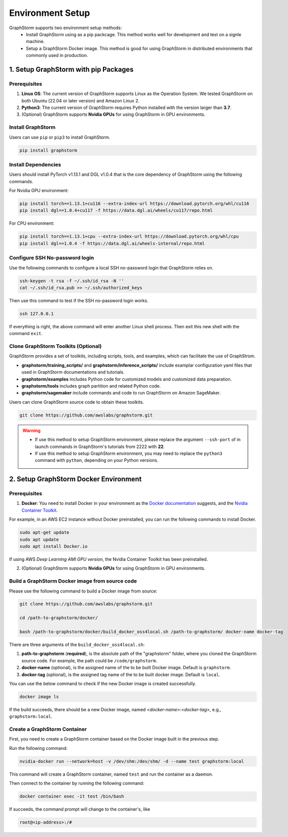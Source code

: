 .. _setup:

Environment Setup
======================
GraphStorm supports two environment setup methods:
    - Install GraphStorm using as a pip packcage. This method works well for development and test on a signle machine.
    - Setup a GraphStorm Docker image. This method is good for using GraphStorm in distributed environments that commonly used in production.

.. _setup_pip:

1. Setup GraphStorm with pip Packages
--------------------------------------
Prerequisites
...............

1. **Linux OS**: The current version of GraphStorm supports Linux as the Operation System. We tested GraphStorm on both Ubuntu (22.04 or later version) and Amazon Linux 2.

2. **Python3**: The current version of GraphStorm requires Python installed with the version larger than **3.7**.

3. (Optional) GraphStorm supports **Nvidia GPUs** for using GraphStorm in GPU environments.

Install GraphStorm
...................
Users can use ``pip`` or ``pip3`` to install GraphStorm.

.. code-block:: bash

    pip install graphstorm

Install Dependencies
.....................
Users should install PyTorch v1.13.1 and DGL v1.0.4 that is the core dependency of GraphStorm using the following commands.

For Nvidia GPU environment:

.. code-block:: bash

    pip install torch==1.13.1+cu116 --extra-index-url https://download.pytorch.org/whl/cu116
    pip install dgl==1.0.4+cu117 -f https://data.dgl.ai/wheels/cu117/repo.html

For CPU environment:

.. code-block:: bash

    pip install torch==1.13.1+cpu --extra-index-url https://download.pytorch.org/whl/cpu
    pip install dgl==1.0.4 -f https://data.dgl.ai/wheels-internal/repo.html

Configure SSH No-password login
................................
Use the following commands to configure a local SSH no-password login that GraphStorm relies on.

.. code-block:: bash

    ssh-keygen -t rsa -f ~/.ssh/id_rsa -N ''
    cat ~/.ssh/id_rsa.pub >> ~/.ssh/authorized_keys

Then use this command to test if the SSH no-password login works.

.. code-block:: bash

    ssh 127.0.0.1

If everything is right, the above command will enter another Linux shell process. Then exit this new shell with the command ``exit``.

Clone GraphStorm Toolkits (Optional)
..........................................
GraphStorm provides a set of toolkits, including scripts, tools, and examples, which can facilitate the use of GraphStrom.

* **graphstorm/training_scripts/** and **graphstorm/inference_scripts/** include examplar configuration yaml files that used in GraphStorm documentations and tutorials.
* **graphstorm/examples** includes Python code for customized models and customized data preparation.
* **graphstorm/tools** includes graph partition and related Python code.
* **graphstorm/sagemaker** include commands and code to run GraphStorm on Amazon SageMaker.

Users can clone GraphStorm source code to obtain these toolkits.

.. code-block:: bash

    git clone https://github.com/awslabs/graphstorm.git

.. warning:: 

    - If use this method to setup GraphStorm environment, please replace the argument ``--ssh-port`` of in launch commands in GraphStorm's tutorials from 2222 with **22**.

    - If use this method to setup GraphStorm environment, you may need to replace the ``python3`` command with ``python``, depending on your Python versions.

.. _setup_docker:

2. Setup GraphStorm Docker Environment
---------------------------------------
Prerequisites
...............

1. **Docker**: You need to install Docker in your environment as the `Docker documentation <https://docs.docker.com/get-docker/>`_ suggests, and the `Nvidia Container Toolkit <https://docs.nvidia.com/datacenter/cloud-native/container-toolkit/install-guide.html>`_.

For example, in an AWS EC2 instance without Docker preinstalled, you can run the following commands to install Docker.

.. code-block:: bash

    sudo apt-get update
    sudo apt update
    sudo apt install Docker.io

If using AWS `Deep Learning AMI GPU version`, the Nvidia Container Toolkit has been preinstalled.

2. (Optional) GraphStorm supports **Nvidia GPUs** for using GraphStorm in GPU environments.

.. _build_docker:

Build a GraphStorm Docker image from source code
.................................................

Please use the following command to build a Docker image from source:

.. code-block:: bash

    git clone https://github.com/awslabs/graphstorm.git

    cd /path-to-graphstorm/docker/

    bash /path-to-graphstorm/docker/build_docker_oss4local.sh /path-to-graphstorm/ docker-name docker-tag

There are three arguments of the ``build_docker_oss4local.sh``:

1. **path-to-graphstorm** (**required**), is the absolute path of the "graphstorm" folder, where you cloned the GraphStorm source code. For example, the path could be ``/code/graphstorm``.
2. **docker-name** (optional), is the assigned name of the to be built Docker image. Default is ``graphstorm``.
3. **docker-tag** (optional), is the assigned tag name of the to be built docker image. Default is ``local``.

You can use the below command to check if the new Docker image is created successfully.

.. code:: bash

    docker image ls

If the build succeeds, there should be a new Docker image, named *<docker-name>:<docker-tag>*, e.g., ``graphstorm:local``.

Create a GraphStorm Container
..............................

First, you need to create a GraphStorm container based on the Docker image built in the previous step.

Run the following command:

.. code:: bash

    nvidia-docker run --network=host -v /dev/shm:/dev/shm/ -d --name test graphstorm:local

This command will create a GraphStorm container, named ``test`` and run the container as a daemon.

Then connect to the container by running the following command:

.. code:: bash

    docker container exec -it test /bin/bash

If succeeds, the command prompt will change to the container's, like

.. code-block:: console

    root@<ip-address>:/#
